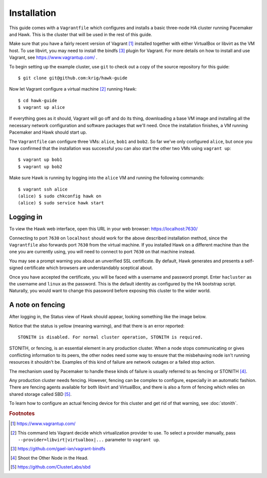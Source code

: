 Installation
============

This guide comes with a ``Vagrantfile`` which configures and installs
a basic three-node HA cluster running Pacemaker and Hawk. This is the
cluster that will be used in the rest of this guide.

Make sure that you have a fairly recent version of Vagrant [#vagrant]_
installed together with either VirtualBox or libvirt as the VM
host. To use libvirt, you may need to install the bindfs [#bindfs]_ plugin for
Vagrant. For more details on how to install and use Vagrant, see
https://www.vagrantup.com/ .

To begin setting up the example cluster, use ``git`` to check out a
copy of the source repository for this guide::

  $ git clone git@github.com:krig/hawk-guide

Now let Vagrant configure a virtual machine [#provider]_ running Hawk::

  $ cd hawk-guide
  $ vagrant up alice

If everything goes as it should, Vagrant will go off and do its thing,
downloading a base VM image and installing all the necessary network
configuration and software packages that we'll need. Once the
installation finishes, a VM running Pacemaker and Hawk should start
up.

The ``Vagrantfile`` can configure three VMs: ``alice``, ``bob1`` and
``bob2``. So far we've only configured ``alice``, but once you have
confirmed that the installation was successful you can also start the
other two VMs using ``vagrant up``::

  $ vagrant up bob1
  $ vagrant up bob2

Make sure Hawk is running by logging into the ``alice`` VM and running
the following commands::

  $ vagrant ssh alice
  (alice) $ sudo chkconfig hawk on
  (alice) $ sudo service hawk start

Logging in
----------

To view the Hawk web interface, open this URL in your
web browser: https://localhost:7630/

.. image:: _static/login.png

Connecting to port ``7630`` on ``localhost`` should work for the above
described installation method, since the ``Vagrantfile`` also forwards
port ``7630`` from the virtual machine. If you installed Hawk on a
different machine than the one you are currently using, you will need
to connect to port ``7630`` on that machine instead.

You may see a prompt warning you about an unverified SSL
certificate. By default, Hawk generates and presents a self-signed
certificate which browsers are understandably sceptical about.

Once you have accepted the certificate, you will be faced with a
username and password prompt. Enter ``hacluster`` as the username and
``linux`` as the password. This is the default identity as configured by
the HA bootstrap script. Naturally, you would want to change this
password before exposing this cluster to the wider world.

A note on fencing
-----------------

After logging in, the Status view of Hawk should appear, looking
something like the image below.

.. image:: _static/logged-in.png

Notice that the status is yellow (meaning warning), and that there is
an error reported::

  STONITH is disabled. For normal cluster operation, STONITH is required.
  
STONITH, or fencing, is an essential element in any production
cluster. When a node stops communicating or gives conflicting
information to its peers, the other nodes need some way to ensure that
the misbehaving node isn't running resources it shouldn't be. Examples
of this kind of failure are network outages or a failed stop action.

The mechanism used by Pacemaker to handle these kinds of failure is
usually referred to as fencing or STONITH [#stonith]_.

Any production cluster needs fencing. However, fencing can be complex
to configure, especially in an automatic fashion. There are fencing
agents available for both libvirt and VirtualBox, and there is also a
form of fencing which relies on shared storage called SBD [#sbd]_.

To learn how to configure an actual fencing device for this cluster
and get rid of that warning, see :doc:`stonith`.

.. rubric:: Footnotes
.. [#vagrant] https://www.vagrantup.com/
.. [#provider] This command lets Vagrant decide which virtualization
               provider to use. To select a provider manually, pass
               ``--provider=libvirt|virtualbox|...`` parameter to
               ``vagrant up``.
.. [#bindfs] https://github.com/gael-ian/vagrant-bindfs
.. [#stonith] Shoot the Other Node in the Head.
.. [#sbd] https://github.com/ClusterLabs/sbd
